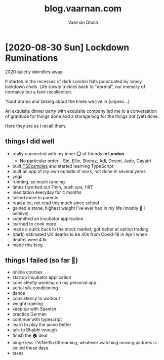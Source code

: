 #+TITLE:blog.vaarnan.com
#+AUTHOR:Vaarnan Drolia
#+OPTIONS: toc:nil num:nil
#+HTML_HEAD: <link rel="stylesheet" type="text/css" href="site.css" /> <!-- Global site tag (gtag.js) - Google Analytics --> <script async src="https://www.googletagmanager.com/gtag/js?id=UA-42744207-1"></script> <script> window.dataLayer = window.dataLayer || []; function gtag(){dataLayer.push(arguments);} gtag('js', new Date()); gtag('config', 'UA-42744207-1'); </script>


* [2020-08-30 Sun] Lockdown Ruminations

2020 quietly dwindles away.

It started in the recesses of dark London flats punctuated by lonely lockdown chats. Life slowly trickles back to "normal", our memory of normalcy but a faint recollection.

'Nuuf drama and talking about the times we live in (unprec...)

An exquisite dinner party with exquisite company led me to a conversation of gratitude for things done and a storage bog for the things not (yet) done.

Here they are as I recall them.


** things I did well

+ really connected with my inner ⭕️ of friends *in London*
  + No particular order - Sid, Ellie, Sheraz, Adi, Devon, Jade, Gayatri
+ built [[https://vellvisher.github.io/TSExamples/][TSExamples]] and started learning TypeScript
+ built an app of my own outside of work, not done in several years
+ yoga
+ running, so much running
+ times I worked out 7min, push ups, HIIT
+ meditation everyday for 4 months
+ talked more to parents
+ read a lot, not read this much since school
+ gained a stone, highest weight I've ever had in my life (mostly 💪 I believe)
+ submitted an incubator application
+ learned to cook more
+ made a quick buck in the stock market, got better at option trading
+ (dark) estimated UK deaths to be 40k from Covid-19 in April when deaths were 4.1k
+ made this blog

** things I failed (so far 🤷‍️)

+   online courses
+   startup incubator application
+   consistently working on my personal app
+   aerial silk conditioning
+   dance
+   consistency to workout
+   weight training
+   keep up with Spanish
+   practice German
+   continue with typescript
+   learn to play the piano better
+   talk to Bhabhi enough
+   finish the 🏠 deal
+   binge less TV/Netflix/Streaming, whatever watching moving pictures is called these days
+   taxes
